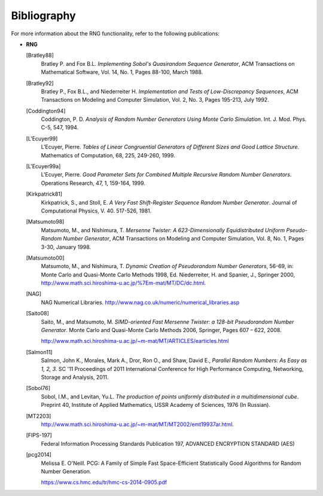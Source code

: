 .. SPDX-FileCopyrightText: 2019-2020 Intel Corporation
..
.. SPDX-License-Identifier: CC-BY-4.0

.. _onemath_rng_bibliography:

Bibliography
============


.. container::


   For more information about the RNG functionality, refer to the
   following publications:


   -


      .. container::


         **RNG**

         [Bratley88]
            Bratley P. and Fox B.L. *Implementing Sobol's Quasirandom
            Sequence Generator*, ACM Transactions on Mathematical
            Software, Vol. 14, No. 1, Pages 88-100, March 1988.

         [Bratley92]
            Bratley P., Fox B.L., and Niederreiter H. *Implementation
            and Tests of Low-Discrepancy Sequences*, ACM Transactions on
            Modeling and Computer Simulation, Vol. 2, No. 3, Pages
            195-213, July 1992.

         [Coddington94]
            Coddington, P. D. *Analysis of Random Number Generators
            Using Monte Carlo Simulation*. Int. J. Mod. Phys. C-5, 547,
            1994.

         [L'Ecuyer99]
            L'Ecuyer, Pierre. *Tables of Linear Congruential Generators
            of Different Sizes and Good Lattice Structure*. Mathematics
            of Computation, 68, 225, 249-260, 1999.

         [L'Ecuyer99a]
            L'Ecuyer, Pierre. *Good Parameter Sets for Combined Multiple
            Recursive Random Number Generators*. Operations Research,
            47, 1, 159-164, 1999.

         [Kirkpatrick81]
            Kirkpatrick, S., and Stoll, E. *A Very Fast Shift-Register
            Sequence Random Number Generator*. Journal of Computational
            Physics, V. 40. 517-526, 1981.

         [Matsumoto98]
            Matsumoto, M., and Nishimura, T. *Mersenne Twister: A
            623-Dimensionally Equidistributed Uniform Pseudo-Random
            Number Generator*, ACM Transactions on Modeling and Computer
            Simulation, Vol. 8, No. 1, Pages 3-30, January 1998.

         [Matsumoto00]
            Matsumoto, M., and Nishimura, T. *Dynamic Creation of
            Pseudorandom Number Generators*, 56-69, in: Monte Carlo and
            Quasi-Monte Carlo Methods 1998, Ed. Niederreiter, H. and
            Spanier, J., Springer 2000,
            http://www.math.sci.hiroshima-u.ac.jp/%7Em-mat/MT/DC/dc.html.

         [NAG]
            NAG Numerical Libraries.
            http://www.nag.co.uk/numeric/numerical_libraries.asp

         [Saito08]
            Saito, M., and Matsumoto, M. *SIMD-oriented Fast Mersenne
            Twister: a 128-bit Pseudorandom Number Generator*. Monte
            Carlo and Quasi-Monte Carlo Methods 2006, Springer, Pages
            607 – 622, 2008.


            http://www.math.sci.hiroshima-u.ac.jp/~m-mat/MT/ARTICLES/earticles.html

         [Salmon11]
            Salmon, John K., Morales, Mark A., Dror, Ron O., and Shaw,
            David E., *Parallel Random Numbers: As Easy as 1, 2, 3*. SC
            '11 Proceedings of 2011 International Conference for High
            Performance Computing, Networking, Storage and Analysis,
            2011.

         [Sobol76]
            Sobol, I.M., and Levitan, Yu.L. *The production of points
            uniformly distributed in a multidimensional cube*. Preprint
            40, Institute of Applied Mathematics, USSR Academy of
            Sciences, 1976 (In Russian).

         [MT2203]
            http://www.math.sci.hiroshima-u.ac.jp/~m-mat/MT/MT2002/emt19937ar.html.

         [FIPS-197]
            Federal Information Processing Standards Publication 197, ADVANCED ENCRYPTION STANDARD (AES)

         [pcg2014]
            Melissa E. O'Neill. PCG: A Family of Simple Fast Space-Efficient Statistically 
            Good Algorithms for Random Number Generation.


            https://www.cs.hmc.edu/tr/hmc-cs-2014-0905.pdf
